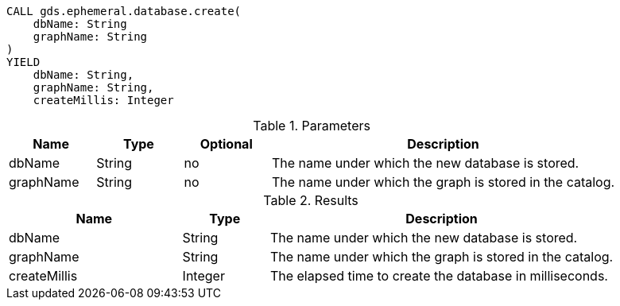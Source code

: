 [.create-ephemeral-db-syntax]
--
[source, cypher, role=noplay]
----
CALL gds.ephemeral.database.create(
    dbName: String
    graphName: String
)
YIELD
    dbName: String,
    graphName: String,
    createMillis: Integer
----

.Parameters
[opts="header",cols="1,1,1,4"]
|===
| Name                  | Type                | Optional | Description
| dbName                | String              | no       | The name under which the new database is stored.
| graphName             | String              | no       | The name under which the graph is stored in the catalog.
|===

.Results
[opts="header",cols="2,1,4"]
|===
| Name                   | Type     | Description
| dbName                 | String   | The name under which the new database is stored.
| graphName              | String   | The name under which the graph is stored in the catalog.
| createMillis           | Integer  | The elapsed time to create the database in milliseconds.
|===
--